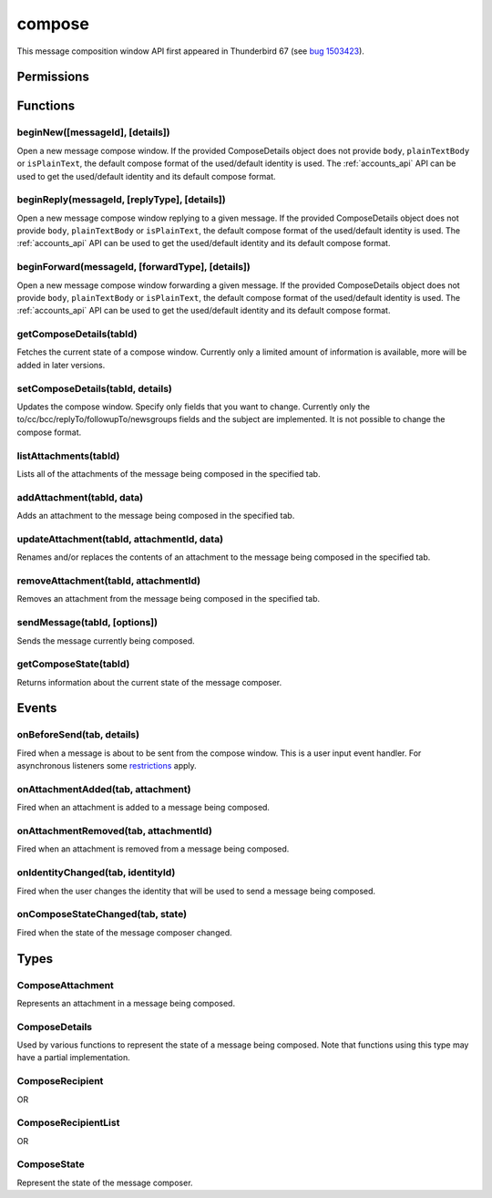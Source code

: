 .. _compose_api:

=======
compose
=======

This message composition window API first appeared in Thunderbird 67 (see `bug 1503423`__).

__ https://bugzilla.mozilla.org/show_bug.cgi?id=1503423

.. role:: permission

.. rst-class:: api-main-section

Permissions
===========

.. api-member::
   :name: :permission:`compose`

   Read and modify your email messages as you compose and send them

.. api-member::
   :name: :permission:`compose.send`

   Send composed email messages on your behalf

.. rst-class:: api-main-section

Functions
=========

.. _compose.beginNew:

beginNew([messageId], [details])
--------------------------------

.. api-section-annotation-hack:: 

Open a new message compose window. If the provided ComposeDetails object does not provide ``body``, ``plainTextBody`` or ``isPlainText``, the default compose format of the used/default identity is used. The :ref:`accounts_api` API can be used to get the used/default identity and its default compose format.

.. api-header::
   :label: Parameters

   
   .. api-member::
      :name: [``messageId``]
      :type: (integer)
      :annotation: -- [Added in TB 84, backported to TB 78.7.0]
      
      If specified, the message or template to edit as a new message.
   
   
   .. api-member::
      :name: [``details``]
      :type: (:ref:`compose.ComposeDetails`)
   

.. api-header::
   :label: Return type (`Promise`_)

   
   .. api-member::
      :type: :ref:`tabs.Tab`
      :annotation: -- [Added in TB 77]
   
   
   .. _Promise: https://developer.mozilla.org/en-US/docs/Web/JavaScript/Reference/Global_Objects/Promise

.. _compose.beginReply:

beginReply(messageId, [replyType], [details])
---------------------------------------------

.. api-section-annotation-hack:: 

Open a new message compose window replying to a given message. If the provided ComposeDetails object does not provide ``body``, ``plainTextBody`` or ``isPlainText``, the default compose format of the used/default identity is used. The :ref:`accounts_api` API can be used to get the used/default identity and its default compose format.

.. api-header::
   :label: Parameters

   
   .. api-member::
      :name: ``messageId``
      :type: (integer)
      
      The message to reply to, as retrieved using other APIs.
   
   
   .. api-member::
      :name: [``replyType``]
      :type: (`string`)
      
      Supported values:
      
      .. api-member::
         :name: ``replyToSender``
      
      .. api-member::
         :name: ``replyToList``
      
      .. api-member::
         :name: ``replyToAll``
   
   
   .. api-member::
      :name: [``details``]
      :type: (:ref:`compose.ComposeDetails`)
      :annotation: -- [Added in TB 76]
   

.. api-header::
   :label: Return type (`Promise`_)

   
   .. api-member::
      :type: :ref:`tabs.Tab`
      :annotation: -- [Added in TB 77]
   
   
   .. _Promise: https://developer.mozilla.org/en-US/docs/Web/JavaScript/Reference/Global_Objects/Promise

.. _compose.beginForward:

beginForward(messageId, [forwardType], [details])
-------------------------------------------------

.. api-section-annotation-hack:: 

Open a new message compose window forwarding a given message. If the provided ComposeDetails object does not provide ``body``, ``plainTextBody`` or ``isPlainText``, the default compose format of the used/default identity is used. The :ref:`accounts_api` API can be used to get the used/default identity and its default compose format.

.. api-header::
   :label: Parameters

   
   .. api-member::
      :name: ``messageId``
      :type: (integer)
      
      The message to forward, as retrieved using other APIs.
   
   
   .. api-member::
      :name: [``forwardType``]
      :type: (`string`)
      
      Supported values:
      
      .. api-member::
         :name: ``forwardInline``
      
      .. api-member::
         :name: ``forwardAsAttachment``
   
   
   .. api-member::
      :name: [``details``]
      :type: (:ref:`compose.ComposeDetails`)
   

.. api-header::
   :label: Return type (`Promise`_)

   
   .. api-member::
      :type: :ref:`tabs.Tab`
      :annotation: -- [Added in TB 77]
   
   
   .. _Promise: https://developer.mozilla.org/en-US/docs/Web/JavaScript/Reference/Global_Objects/Promise

.. _compose.getComposeDetails:

getComposeDetails(tabId)
------------------------

.. api-section-annotation-hack:: -- [Added in TB 74]

Fetches the current state of a compose window. Currently only a limited amount of information is available, more will be added in later versions.

.. api-header::
   :label: Parameters

   
   .. api-member::
      :name: ``tabId``
      :type: (integer)
   

.. api-header::
   :label: Return type (`Promise`_)

   
   .. api-member::
      :type: :ref:`compose.ComposeDetails`
   
   
   .. _Promise: https://developer.mozilla.org/en-US/docs/Web/JavaScript/Reference/Global_Objects/Promise

.. api-header::
   :label: Required permissions

   - :permission:`compose`

.. _compose.setComposeDetails:

setComposeDetails(tabId, details)
---------------------------------

.. api-section-annotation-hack:: -- [Added in TB 74]

Updates the compose window. Specify only fields that you want to change. Currently only the to/cc/bcc/replyTo/followupTo/newsgroups fields and the subject are implemented. It is not possible to change the compose format.

.. api-header::
   :label: Parameters

   
   .. api-member::
      :name: ``tabId``
      :type: (integer)
   
   
   .. api-member::
      :name: ``details``
      :type: (:ref:`compose.ComposeDetails`)
      
      The compose format of an already opened compose window cannot be changed. Setting ``details.body``, ``details.plainTextBody`` or ``details.isPlaintext`` will fail if the compose format of the compose window does not match. Use :ref:`compose.getComposeDetails` to get the current compose format.
   

.. api-header::
   :label: Required permissions

   - :permission:`compose`

.. _compose.listAttachments:

listAttachments(tabId)
----------------------

.. api-section-annotation-hack:: -- [Added in TB 78]

Lists all of the attachments of the message being composed in the specified tab.

.. api-header::
   :label: Parameters

   
   .. api-member::
      :name: ``tabId``
      :type: (integer)
   

.. api-header::
   :label: Return type (`Promise`_)

   
   .. api-member::
      :type: array of :ref:`compose.ComposeAttachment`
   
   
   .. _Promise: https://developer.mozilla.org/en-US/docs/Web/JavaScript/Reference/Global_Objects/Promise

.. _compose.addAttachment:

addAttachment(tabId, data)
--------------------------

.. api-section-annotation-hack:: -- [Added in TB 78]

Adds an attachment to the message being composed in the specified tab.

.. api-header::
   :label: Parameters

   
   .. api-member::
      :name: ``tabId``
      :type: (integer)
   
   
   .. api-member::
      :name: ``data``
      :type: (object)
      
      .. api-member::
         :name: ``file``
         :type: (`File <https://developer.mozilla.org/en-US/docs/Web/API/File>`_)
      
      
      .. api-member::
         :name: [``name``]
         :type: (string)
         
         The name, as displayed to the user, of this attachment. If not specified, the name of the ``file`` object is used.
      
   

.. api-header::
   :label: Return type (`Promise`_)

   
   .. api-member::
      :type: :ref:`compose.ComposeAttachment`
   
   
   .. _Promise: https://developer.mozilla.org/en-US/docs/Web/JavaScript/Reference/Global_Objects/Promise

.. _compose.updateAttachment:

updateAttachment(tabId, attachmentId, data)
-------------------------------------------

.. api-section-annotation-hack:: -- [Added in TB 78]

Renames and/or replaces the contents of an attachment to the message being composed in the specified tab.

.. api-header::
   :label: Parameters

   
   .. api-member::
      :name: ``tabId``
      :type: (integer)
   
   
   .. api-member::
      :name: ``attachmentId``
      :type: (integer)
   
   
   .. api-member::
      :name: ``data``
      :type: (object)
      
      .. api-member::
         :name: [``file``]
         :type: (`File <https://developer.mozilla.org/en-US/docs/Web/API/File>`_)
      
      
      .. api-member::
         :name: [``name``]
         :type: (string)
         
         The name, as displayed to the user, of this attachment. If not specified, the name of the ``file`` object is used.
      
   

.. api-header::
   :label: Return type (`Promise`_)

   
   .. api-member::
      :type: :ref:`compose.ComposeAttachment`
   
   
   .. _Promise: https://developer.mozilla.org/en-US/docs/Web/JavaScript/Reference/Global_Objects/Promise

.. _compose.removeAttachment:

removeAttachment(tabId, attachmentId)
-------------------------------------

.. api-section-annotation-hack:: -- [Added in TB 78]

Removes an attachment from the message being composed in the specified tab.

.. api-header::
   :label: Parameters

   
   .. api-member::
      :name: ``tabId``
      :type: (integer)
   
   
   .. api-member::
      :name: ``attachmentId``
      :type: (integer)
   

.. _compose.sendMessage:

sendMessage(tabId, [options])
-----------------------------

.. api-section-annotation-hack:: -- [Added in TB 90]

Sends the message currently being composed.

.. api-header::
   :label: Parameters

   
   .. api-member::
      :name: ``tabId``
      :type: (integer)
   
   
   .. api-member::
      :name: [``options``]
      :type: (object)
      
      .. api-member::
         :name: ``mode``
         :type: (`string`)
         
         Supported values:
         
         .. api-member::
            :name: ``default``
         
         .. api-member::
            :name: ``sendNow``
         
         .. api-member::
            :name: ``sendLater``
      
   

.. api-header::
   :label: Return type (`Promise`_)

   
   .. api-member::
      :type: boolean
      
      Returns ``true`` on success, ``false`` otherwise.
   
   
   .. _Promise: https://developer.mozilla.org/en-US/docs/Web/JavaScript/Reference/Global_Objects/Promise

.. api-header::
   :label: Required permissions

   - :permission:`compose.send`

.. _compose.getComposeState:

getComposeState(tabId)
----------------------

.. api-section-annotation-hack:: -- [Added in TB 90]

Returns information about the current state of the message composer.

.. api-header::
   :label: Parameters

   
   .. api-member::
      :name: ``tabId``
      :type: (integer)
   

.. api-header::
   :label: Return type (`Promise`_)

   
   .. api-member::
      :type: :ref:`compose.ComposeState`
   
   
   .. _Promise: https://developer.mozilla.org/en-US/docs/Web/JavaScript/Reference/Global_Objects/Promise

.. rst-class:: api-main-section

Events
======

.. _compose.onBeforeSend:

onBeforeSend(tab, details)
--------------------------

.. api-section-annotation-hack:: -- [Added in TB 74]

Fired when a message is about to be sent from the compose window. This is a user input event handler. For asynchronous listeners some `restrictions <https://developer.mozilla.org/en-US/docs/Mozilla/Add-ons/WebExtensions/User_actions>`__ apply.

.. api-header::
   :label: Parameters for event listeners

   
   .. api-member::
      :name: ``tab``
      :type: (:ref:`tabs.Tab`)
      :annotation: -- [Added in TB 74.0b2]
   
   
   .. api-member::
      :name: ``details``
      :type: (:ref:`compose.ComposeDetails`)
      
      The current state of the compose window. This is functionally the same as the :ref:`compose.getComposeDetails` function.
   

.. api-header::
   :label: Expected return value of event listeners

   
   .. api-member::
      :type: object
      
      .. api-member::
         :name: [``cancel``]
         :type: (boolean)
         
         Cancels the send.
      
      
      .. api-member::
         :name: [``details``]
         :type: (:ref:`compose.ComposeDetails`)
         
         Updates the compose window. See the :ref:`compose.setComposeDetails` function for more information.
      
   

.. api-header::
   :label: Required permissions

   - :permission:`compose`

.. _compose.onAttachmentAdded:

onAttachmentAdded(tab, attachment)
----------------------------------

.. api-section-annotation-hack:: -- [Added in TB 78]

Fired when an attachment is added to a message being composed.

.. api-header::
   :label: Parameters for event listeners

   
   .. api-member::
      :name: ``tab``
      :type: (:ref:`tabs.Tab`)
   
   
   .. api-member::
      :name: ``attachment``
      :type: (:ref:`compose.ComposeAttachment`)
   

.. _compose.onAttachmentRemoved:

onAttachmentRemoved(tab, attachmentId)
--------------------------------------

.. api-section-annotation-hack:: -- [Added in TB 78]

Fired when an attachment is removed from a message being composed.

.. api-header::
   :label: Parameters for event listeners

   
   .. api-member::
      :name: ``tab``
      :type: (:ref:`tabs.Tab`)
   
   
   .. api-member::
      :name: ``attachmentId``
      :type: (integer)
   

.. _compose.onIdentityChanged:

onIdentityChanged(tab, identityId)
----------------------------------

.. api-section-annotation-hack:: -- [Added in TB 78.0b2]

Fired when the user changes the identity that will be used to send a message being composed.

.. api-header::
   :label: Parameters for event listeners

   
   .. api-member::
      :name: ``tab``
      :type: (:ref:`tabs.Tab`)
   
   
   .. api-member::
      :name: ``identityId``
      :type: (string)
   

.. api-header::
   :label: Required permissions

   - :permission:`accountsRead`

.. _compose.onComposeStateChanged:

onComposeStateChanged(tab, state)
---------------------------------

.. api-section-annotation-hack:: -- [Added in TB 90]

Fired when the state of the message composer changed.

.. api-header::
   :label: Parameters for event listeners

   
   .. api-member::
      :name: ``tab``
      :type: (:ref:`tabs.Tab`)
   
   
   .. api-member::
      :name: ``state``
      :type: (:ref:`compose.ComposeState`)
   

.. rst-class:: api-main-section

Types
=====

.. _compose.ComposeAttachment:

ComposeAttachment
-----------------

.. api-section-annotation-hack:: -- [Added in TB 78]

Represents an attachment in a message being composed.

.. api-header::
   :label: object

   
   .. api-member::
      :name: ``id``
      :type: (integer)
      
      A unique identifier for this attachment.
   
   
   .. api-member::
      :name: ``name``
      :type: (string)
      
      The name, as displayed to the user, of this attachment. This is usually but not always the filename of the attached file.
   
   
   .. api-member::
      :name: ``size``
      :type: (integer)
      :annotation: -- [Added in TB 83, backported to TB 78.5.0]
      
      The size in bytes of this attachment.
   
   - ``getFile()`` Retrieves the contents of the attachment as a DOM ``File`` object.

.. _compose.ComposeDetails:

ComposeDetails
--------------

.. api-section-annotation-hack:: 

Used by various functions to represent the state of a message being composed. Note that functions using this type may have a partial implementation.

.. api-header::
   :label: object

   
   .. api-member::
      :name: [``attachments``]
      :type: (array of object)
      :annotation: -- [Added in TB 82, backported to TB 78.4.0]
      
      Attachments to add to the message. Only used in the begin* functions.
   
   
   .. api-member::
      :name: [``bcc``]
      :type: (:ref:`compose.ComposeRecipientList`)
   
   
   .. api-member::
      :name: [``body``]
      :type: (string)
   
   
   .. api-member::
      :name: [``cc``]
      :type: (:ref:`compose.ComposeRecipientList`)
   
   
   .. api-member::
      :name: [``followupTo``]
      :type: (:ref:`compose.ComposeRecipientList`)
      :annotation: -- [Added in TB 74]
   
   
   .. api-member::
      :name: [``from``]
      :type: (:ref:`compose.ComposeRecipient`)
      :annotation: -- [Added in TB 88]
      
      *Caution*: Setting a value for `from` does not change the used identity, it overrides the FROM header. Many e-mail servers do not accept emails where the FROM header does not match the sender identity. Must be set to exactly one valid e-mail address.
   
   
   .. api-member::
      :name: [``identityId``]
      :type: (string)
      :annotation: -- [Added in TB 76]
      
      The ID of an identity from the :doc:`accounts` API. The settings from the identity will be used in the composed message. If ``replyTo`` is also specified, the ``replyTo`` property of the identity is overridden. The permission :permission:`accountsRead` is required to include the ``identityId``.
   
   
   .. api-member::
      :name: [``isPlainText``]
      :type: (boolean)
      :annotation: -- [Added in TB 75]
   
   
   .. api-member::
      :name: [``newsgroups``]
      :type: (string or array of string)
      :annotation: -- [Added in TB 74]
   
   
   .. api-member::
      :name: [``plainTextBody``]
      :type: (string)
      :annotation: -- [Added in TB 75]
   
   
   .. api-member::
      :name: [``replyTo``]
      :type: (:ref:`compose.ComposeRecipientList`)
   
   
   .. api-member::
      :name: [``subject``]
      :type: (string)
   
   
   .. api-member::
      :name: [``to``]
      :type: (:ref:`compose.ComposeRecipientList`)
   
   
   .. api-member::
      :name: [``type``]
      :type: (`string`)
      :annotation: -- [Added in TB 88]
      
      Read-only. The type of the message being composed, depending on how the compose window was opened by the user.
      
      Supported values:
      
      .. api-member::
         :name: ``draft``
      
      .. api-member::
         :name: ``new``
      
      .. api-member::
         :name: ``redirect``
         :annotation: -- [Added in TB 90]
      
      .. api-member::
         :name: ``reply``
      
      .. api-member::
         :name: ``forward``
   

.. _compose.ComposeRecipient:

ComposeRecipient
----------------

.. api-section-annotation-hack:: 

.. api-header::
   :label: string

   
   .. container:: api-member-node
   
      .. container:: api-member-description-only
         
         A name and email address in the format "Name <email@example.com>", or just an email address.
   

OR

.. api-header::
   :label: object

   
   .. container:: api-member-node
   
      .. container:: api-member-description-only
         
         .. api-member::
            :name: ``id``
            :type: (string)
            
            The ID of a contact or mailing list from the :doc:`contacts` and :doc:`mailingLists` APIs.
         
         
         .. api-member::
            :name: ``type``
            :type: (`string`)
            
            Which sort of object this ID is for.
            
            Supported values:
            
            .. api-member::
               :name: ``contact``
            
            .. api-member::
               :name: ``mailingList``
         
   

.. _compose.ComposeRecipientList:

ComposeRecipientList
--------------------

.. api-section-annotation-hack:: -- [Added in TB 74]

.. api-header::
   :label: :ref:`compose.ComposeRecipient`

OR

.. api-header::
   :label: array of :ref:`compose.ComposeRecipient`

.. _compose.ComposeState:

ComposeState
------------

.. api-section-annotation-hack:: -- [Added in TB 90]

Represent the state of the message composer.

.. api-header::
   :label: object

   
   .. api-member::
      :name: ``canSendLater``
      :type: (boolean)
      
      The message can be send later.
   
   
   .. api-member::
      :name: ``canSendNow``
      :type: (boolean)
      
      The message can be send now.
   
